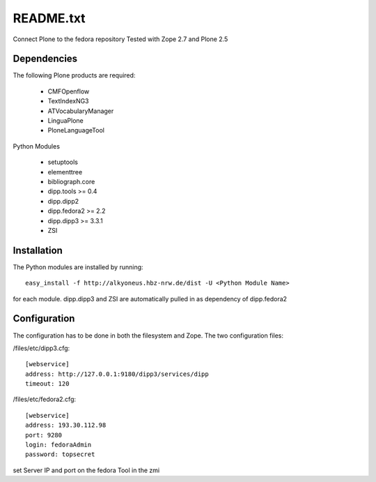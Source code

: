 README.txt
==========

Connect Plone to the fedora repository
Tested with Zope 2.7 and Plone 2.5
    
Dependencies
------------

The following Plone products are required:

    * CMFOpenflow
    * TextIndexNG3
    * ATVocabularyManager
    * LinguaPlone
    * PloneLanguageTool
    
Python Modules

    * setuptools
    * elementtree
    * bibliograph.core
    * dipp.tools >= 0.4
    * dipp.dipp2
    * dipp.fedora2 >= 2.2
    * dipp.dipp3 >= 3.3.1
    * ZSI

Installation
------------

The Python modules are installed by running::

    easy_install -f http://alkyoneus.hbz-nrw.de/dist -U <Python Module Name>

for each module. dipp.dipp3 and ZSI are automatically pulled in as dependency of dipp.fedora2
    
Configuration
-------------

The configuration has to be done in both the filesystem and Zope.
The two configuration files: 

/files/etc/dipp3.cfg::  
    
    [webservice]
    address: http://127.0.0.1:9180/dipp3/services/dipp
    timeout: 120

/files/etc/fedora2.cfg::

    [webservice]
    address: 193.30.112.98
    port: 9280
    login: fedoraAdmin
    password: topsecret

set Server IP and port on the fedora Tool in the zmi
        

